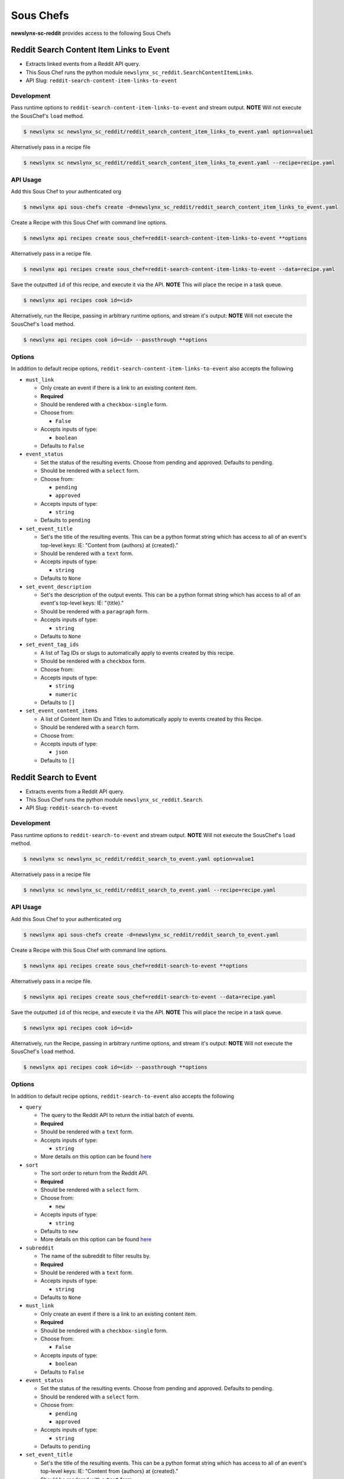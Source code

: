 
Sous Chefs
-------------
**newslynx-sc-reddit** provides access to the following Sous Chefs

Reddit Search Content Item Links to Event
~~~~~~~~~~~~~~~~~~~~~~~~~~~~~~~~~~~~~~~~~

-  Extracts linked events from a Reddit API query.
-  This Sous Chef runs the python module
   ``newslynx_sc_reddit.SearchContentItemLinks``.
-  API Slug: ``reddit-search-content-item-links-to-event``

Development
^^^^^^^^^^^

Pass runtime options to ``reddit-search-content-item-links-to-event``
and stream output. **NOTE** Will not execute the SousChef's ``load``
method.

.. code:: bash

    $ newslynx sc newslynx_sc_reddit/reddit_search_content_item_links_to_event.yaml option=value1

Alternatively pass in a recipe file

.. code:: bash

    $ newslynx sc newslynx_sc_reddit/reddit_search_content_item_links_to_event.yaml --recipe=recipe.yaml

API Usage
^^^^^^^^^

Add this Sous Chef to your authenticated org

.. code:: bash

    $ newslynx api sous-chefs create -d=newslynx_sc_reddit/reddit_search_content_item_links_to_event.yaml

Create a Recipe with this Sous Chef with command line options.

.. code:: bash

    $ newslynx api recipes create sous_chef=reddit-search-content-item-links-to-event **options

Alternatively pass in a recipe file.

.. code:: bash

    $ newslynx api recipes create sous_chef=reddit-search-content-item-links-to-event --data=recipe.yaml

Save the outputted ``id`` of this recipe, and execute it via the API.
**NOTE** This will place the recipe in a task queue.

.. code:: bash

    $ newslynx api recipes cook id=<id>

Alternatively, run the Recipe, passing in arbitrary runtime options, and
stream it's output: **NOTE** Will not execute the SousChef's ``load``
method.

.. code:: bash

    $ newslynx api recipes cook id=<id> --passthrough **options

Options
^^^^^^^

In addition to default recipe options,
``reddit-search-content-item-links-to-event`` also accepts the following

-  ``must_link``

   -  Only create an event if there is a link to an existing content
      item.

   -  **Required**
   -  Should be rendered with a ``checkbox-single`` form.
   -  Choose from:

      -  ``False``

   -  Accepts inputs of type:

      -  ``boolean``

   -  Defaults to ``False``

-  ``event_status``

   -  Set the status of the resulting events. Choose from pending and
      approved. Defaults to pending.

   -  Should be rendered with a ``select`` form.
   -  Choose from:

      -  ``pending``
      -  ``approved``

   -  Accepts inputs of type:

      -  ``string``

   -  Defaults to ``pending``

-  ``set_event_title``

   -  Set's the title of the resulting events. This can be a python
      format string which has access to all of an event's top-level
      keys: IE: "Content from {authors} at {created}."

   -  Should be rendered with a ``text`` form.
   -  Accepts inputs of type:

      -  ``string``

   -  Defaults to ``None``

-  ``set_event_description``

   -  Set's the description of the output events. This can be a python
      format string which has access to all of an event's top-level
      keys: IE: "{title}."

   -  Should be rendered with a ``paragraph`` form.
   -  Accepts inputs of type:

      -  ``string``

   -  Defaults to ``None``

-  ``set_event_tag_ids``

   -  A list of Tag IDs or slugs to automatically apply to events
      created by this recipe.

   -  Should be rendered with a ``checkbox`` form.
   -  Choose from:

   -  Accepts inputs of type:

      -  ``string``
      -  ``numeric``

   -  Defaults to ``[]``

-  ``set_event_content_items``

   -  A list of Content Item IDs and Titles to automatically apply to
      events created by this Recipe.

   -  Should be rendered with a ``search`` form.
   -  Choose from:

   -  Accepts inputs of type:

      -  ``json``

   -  Defaults to ``[]``



Reddit Search to Event
~~~~~~~~~~~~~~~~~~~~~~

-  Extracts events from a Reddit API query.
-  This Sous Chef runs the python module ``newslynx_sc_reddit.Search``.
-  API Slug: ``reddit-search-to-event``

Development
^^^^^^^^^^^

Pass runtime options to ``reddit-search-to-event`` and stream output.
**NOTE** Will not execute the SousChef's ``load`` method.

.. code:: bash

    $ newslynx sc newslynx_sc_reddit/reddit_search_to_event.yaml option=value1

Alternatively pass in a recipe file

.. code:: bash

    $ newslynx sc newslynx_sc_reddit/reddit_search_to_event.yaml --recipe=recipe.yaml

API Usage
^^^^^^^^^

Add this Sous Chef to your authenticated org

.. code:: bash

    $ newslynx api sous-chefs create -d=newslynx_sc_reddit/reddit_search_to_event.yaml

Create a Recipe with this Sous Chef with command line options.

.. code:: bash

    $ newslynx api recipes create sous_chef=reddit-search-to-event **options

Alternatively pass in a recipe file.

.. code:: bash

    $ newslynx api recipes create sous_chef=reddit-search-to-event --data=recipe.yaml

Save the outputted ``id`` of this recipe, and execute it via the API.
**NOTE** This will place the recipe in a task queue.

.. code:: bash

    $ newslynx api recipes cook id=<id>

Alternatively, run the Recipe, passing in arbitrary runtime options, and
stream it's output: **NOTE** Will not execute the SousChef's ``load``
method.

.. code:: bash

    $ newslynx api recipes cook id=<id> --passthrough **options

Options
^^^^^^^

In addition to default recipe options, ``reddit-search-to-event`` also
accepts the following

-  ``query``

   -  The query to the Reddit API to return the initial batch of events.

   -  **Required**
   -  Should be rendered with a ``text`` form.
   -  Accepts inputs of type:

      -  ``string``

   -  More details on this option can be found
      `here <https://www.reddit.com/wiki/search>`__

-  ``sort``

   -  The sort order to return from the Reddit API.

   -  **Required**
   -  Should be rendered with a ``select`` form.
   -  Choose from:

      -  ``new``

   -  Accepts inputs of type:

      -  ``string``

   -  Defaults to ``new``

   -  More details on this option can be found
      `here <https://www.reddit.com/wiki/search>`__

-  ``subreddit``

   -  The name of the subreddit to filter results by.

   -  **Required**
   -  Should be rendered with a ``text`` form.
   -  Accepts inputs of type:

      -  ``string``

   -  Defaults to ``None``

-  ``must_link``

   -  Only create an event if there is a link to an existing content
      item.

   -  **Required**
   -  Should be rendered with a ``checkbox-single`` form.
   -  Choose from:

      -  ``False``

   -  Accepts inputs of type:

      -  ``boolean``

   -  Defaults to ``False``

-  ``event_status``

   -  Set the status of the resulting events. Choose from pending and
      approved. Defaults to pending.

   -  Should be rendered with a ``select`` form.
   -  Choose from:

      -  ``pending``
      -  ``approved``

   -  Accepts inputs of type:

      -  ``string``

   -  Defaults to ``pending``

-  ``set_event_title``

   -  Set's the title of the resulting events. This can be a python
      format string which has access to all of an event's top-level
      keys: IE: "Content from {authors} at {created}."

   -  Should be rendered with a ``text`` form.
   -  Accepts inputs of type:

      -  ``string``

   -  Defaults to ``None``

-  ``set_event_description``

   -  Set's the description of the output events. This can be a python
      format string which has access to all of an event's top-level
      keys: IE: "{title}."

   -  Should be rendered with a ``paragraph`` form.
   -  Accepts inputs of type:

      -  ``string``

   -  Defaults to ``None``

-  ``set_event_tag_ids``

   -  A list of Tag IDs or slugs to automatically apply to events
      created by this recipe.

   -  Should be rendered with a ``checkbox`` form.
   -  Choose from:

   -  Accepts inputs of type:

      -  ``string``
      -  ``numeric``

   -  Defaults to ``[]``

-  ``set_event_content_items``

   -  A list of Content Item IDs and Titles to automatically apply to
      events created by this Recipe.

   -  Should be rendered with a ``search`` form.
   -  Choose from:

   -  Accepts inputs of type:

      -  ``json``

   -  Defaults to ``[]``



